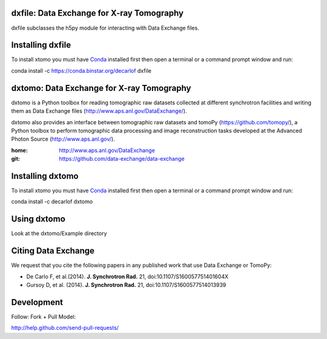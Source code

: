 ==========================================
dxfile: Data Exchange for X-ray Tomography
==========================================
dxfile subclasses the h5py module for interacting with Data Exchange files.

=================
Installing dxfile
=================

To install xtomo you must have `Conda <http://continuum.io/downloads>`_ 
installed first then open a terminal or a command prompt window and run::

conda install -c https://conda.binstar.org/decarlof dxfile

==========================================
dxtomo: Data Exchange for X-ray Tomography
==========================================
dxtomo is a Python toolbox for reading tomographic raw datasets collected at different synchrotron facilities and writing them as Data Exchange files (http://www.aps.anl.gov/DataExchange/). 

dxtomo also provides an interface between tomographic raw datasets and tomoPy (https://github.com/tomopy/), a Python toolbox to perform tomographic data processing and image reconstruction tasks developed at the Advanced Photon Source (http://www.aps.anl.gov/).

:home: http://www.aps.anl.gov/DataExchange
:git:  https://github.com/data-exchange/data-exchange

=================
Installing dxtomo
=================

To install xtomo you must have `Conda <http://continuum.io/downloads>`_ 
installed first then open a terminal or a command prompt window and run::

conda install -c decarlof dxtomo

============
Using dxtomo
============

Look at the dxtomo/Example directory

====================
Citing Data Exchange
====================

We request that you cite the following papers in any published work that use Data Exchange or TomoPy:

- De Carlo F, et al.(2014). **J. Synchrotron Rad.** 21, doi:10.1107/S160057751401604X
- Gursoy D, et al. (2014). **J. Synchrotron Rad.** 21,  doi:10.1107/S1600577514013939

===========
Development
===========

Follow: Fork + Pull Model::

http://help.github.com/send-pull-requests/
